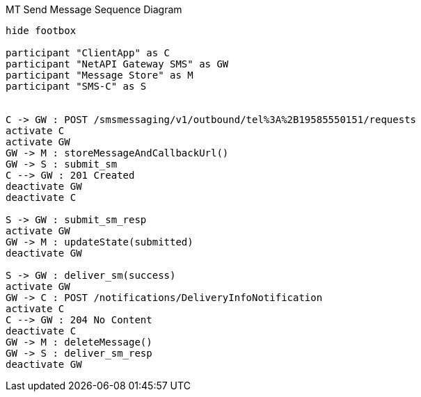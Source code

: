 [[mt_send_message]]
.MT Send Message Sequence Diagram
[plantuml, mt_send_message, alt="Sequence diagram"]
----

hide footbox

participant "ClientApp" as C
participant "NetAPI Gateway SMS" as GW
participant "Message Store" as M
participant "SMS-C" as S


C -> GW : POST /smsmessaging/v1/outbound/tel%3A%2B19585550151/requests
activate C
activate GW
GW -> M : storeMessageAndCallbackUrl()
GW -> S : submit_sm
C --> GW : 201 Created
deactivate GW
deactivate C

S -> GW : submit_sm_resp
activate GW
GW -> M : updateState(submitted)
deactivate GW

S -> GW : deliver_sm(success)
activate GW
GW -> C : POST /notifications/DeliveryInfoNotification
activate C
C --> GW : 204 No Content
deactivate C
GW -> M : deleteMessage()
GW -> S : deliver_sm_resp
deactivate GW

----
